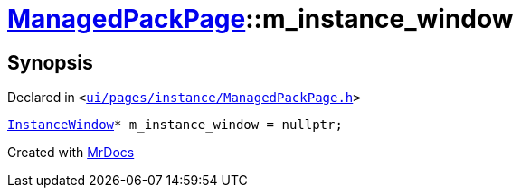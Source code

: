 [#ManagedPackPage-m_instance_window]
= xref:ManagedPackPage.adoc[ManagedPackPage]::m&lowbar;instance&lowbar;window
:relfileprefix: ../
:mrdocs:


== Synopsis

Declared in `&lt;https://github.com/PrismLauncher/PrismLauncher/blob/develop/launcher/ui/pages/instance/ManagedPackPage.h#L91[ui&sol;pages&sol;instance&sol;ManagedPackPage&period;h]&gt;`

[source,cpp,subs="verbatim,replacements,macros,-callouts"]
----
xref:InstanceWindow.adoc[InstanceWindow]* m&lowbar;instance&lowbar;window = nullptr;
----



[.small]#Created with https://www.mrdocs.com[MrDocs]#
